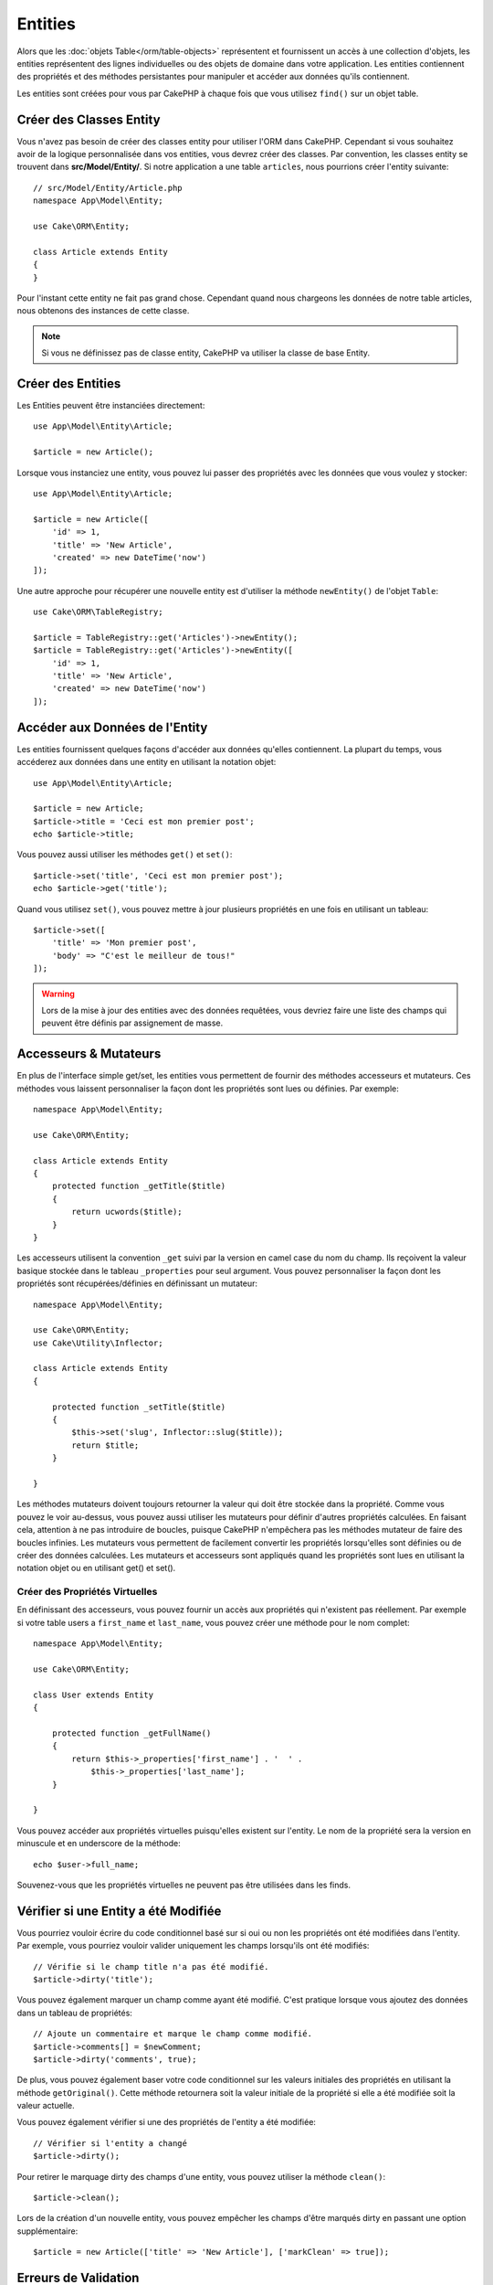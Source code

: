 Entities
########

.. php:namespace:: Cake\ORM

.. php:class:: Entity

Alors que les :doc:`objets Table</orm/table-objects>` représentent et
fournissent un accès à une collection d'objets, les entities représentent des
lignes individuelles ou des objets de domaine dans votre application. Les
entities contiennent des propriétés et des méthodes persistantes pour manipuler
et accéder aux données qu'ils contiennent.

Les entities sont créées pour vous par CakePHP à chaque fois que vous utilisez
``find()`` sur un objet table.

Créer des Classes Entity
========================

Vous n'avez pas besoin de créer des classes entity pour utiliser l'ORM dans
CakePHP. Cependant si vous souhaitez avoir de la logique personnalisée dans
vos entities, vous devrez créer des classes. Par convention, les classes
entity se trouvent dans **src/Model/Entity/**. Si notre application a une
table ``articles``, nous pourrions créer l'entity suivante::

    // src/Model/Entity/Article.php
    namespace App\Model\Entity;

    use Cake\ORM\Entity;

    class Article extends Entity
    {
    }

Pour l'instant cette entity ne fait pas grand chose. Cependant quand nous
chargeons les données de notre table articles, nous obtenons des instances
de cette classe.

.. note::

    Si vous ne définissez pas de classe entity, CakePHP va utiliser la classe
    de base Entity.

Créer des Entities
==================

Les Entities peuvent être instanciées directement::

    use App\Model\Entity\Article;

    $article = new Article();

Lorsque vous instanciez une entity, vous pouvez lui passer des propriétés avec
les données que vous voulez y stocker::

    use App\Model\Entity\Article;

    $article = new Article([
        'id' => 1,
        'title' => 'New Article',
        'created' => new DateTime('now')
    ]);

Une autre approche pour récupérer une nouvelle entity est d'utiliser la méthode
``newEntity()`` de l'objet ``Table``::

    use Cake\ORM\TableRegistry;

    $article = TableRegistry::get('Articles')->newEntity();
    $article = TableRegistry::get('Articles')->newEntity([
        'id' => 1,
        'title' => 'New Article',
        'created' => new DateTime('now')
    ]);

Accéder aux Données de l'Entity
===============================

Les entities fournissent quelques façons d'accéder aux données qu'elles
contiennent. La plupart du temps, vous accéderez aux données dans une entity
en utilisant la notation objet::

    use App\Model\Entity\Article;

    $article = new Article;
    $article->title = 'Ceci est mon premier post';
    echo $article->title;

Vous pouvez aussi utiliser les méthodes ``get()`` et ``set()``::

    $article->set('title', 'Ceci est mon premier post');
    echo $article->get('title');

Quand vous utilisez ``set()``, vous pouvez mettre à jour plusieurs propriétés
en une fois en utilisant un tableau::

    $article->set([
        'title' => 'Mon premier post',
        'body' => "C'est le meilleur de tous!"
    ]);

.. warning::

    Lors de la mise à jour des entities avec des données requêtées, vous
    devriez faire une liste des champs qui peuvent être définis par
    assignement de masse.

Accesseurs & Mutateurs
======================

.. php:method:: set($field = null, $value = null)

En plus de l'interface simple get/set, les entities vous permettent de fournir
des méthodes accesseurs et mutateurs. Ces méthodes vous laissent personnaliser
la façon dont les propriétés sont lues ou définies. Par exemple::

    namespace App\Model\Entity;

    use Cake\ORM\Entity;

    class Article extends Entity
    {
        protected function _getTitle($title)
        {
            return ucwords($title);
        }
    }

Les accesseurs utilisent la convention ``_get`` suivi par la version en camel
case du nom du champ. Ils reçoivent la valeur basique stockée dans le tableau
``_properties`` pour seul argument. Vous pouvez personnaliser la façon dont
les propriétés sont récupérées/définies en définissant un mutateur::

    namespace App\Model\Entity;

    use Cake\ORM\Entity;
    use Cake\Utility\Inflector;

    class Article extends Entity
    {

        protected function _setTitle($title)
        {
            $this->set('slug', Inflector::slug($title));
            return $title;
        }

    }

Les méthodes mutateurs doivent toujours retourner la valeur qui doit être
stockée dans la propriété. Comme vous pouvez le voir au-dessus, vous pouvez
aussi utiliser les mutateurs pour définir d'autres propriétés calculées. En
faisant cela, attention à ne pas introduire de boucles, puisque CakePHP
n'empêchera pas les méthodes mutateur de faire des boucles infinies. Les
mutateurs vous permettent de facilement convertir les propriétés lorsqu'elles
sont définies ou de créer des données calculées. Les mutateurs et accesseurs
sont appliqués quand les propriétés sont lues en utilisant la notation objet
ou en utilisant get() et set().

.. _entities-virtual-properties:

Créer des Propriétés Virtuelles
-------------------------------

En définissant des accesseurs, vous pouvez fournir un accès aux propriétés
qui n'existent pas réellement. Par exemple si votre table users a
``first_name`` et ``last_name``, vous pouvez créer une méthode pour le nom
complet::

    namespace App\Model\Entity;

    use Cake\ORM\Entity;

    class User extends Entity
    {

        protected function _getFullName()
        {
            return $this->_properties['first_name'] . '  ' .
                $this->_properties['last_name'];
        }

    }

Vous pouvez accéder aux propriétés virtuelles puisqu'elles existent sur
l'entity. Le nom de la propriété sera la version en minuscule et en underscore
de la méthode::

    echo $user->full_name;

Souvenez-vous que les propriétés virtuelles ne peuvent pas être utilisées dans
les finds.

Vérifier si une Entity a été Modifiée
=====================================

.. php:method:: dirty($field = null, $dirty = null)

Vous pourriez vouloir écrire du code conditionnel basé sur si oui ou non
les propriétés ont été modifiées dans l'entity. Par exemple, vous pourriez
vouloir valider uniquement les champs lorsqu'ils ont été modifiés::

    // Vérifie si le champ title n'a pas été modifié.
    $article->dirty('title');

Vous pouvez également marquer un champ comme ayant été modifié. C'est pratique
lorsque vous ajoutez des données dans un tableau de propriétés::

    // Ajoute un commentaire et marque le champ comme modifié.
    $article->comments[] = $newComment;
    $article->dirty('comments', true);

De plus, vous pouvez également baser votre code conditionnel sur les valeurs
initiales des propriétés en utilisant la méthode ``getOriginal()``. Cette
méthode retournera soit la valeur initiale de la propriété si elle a été
modifiée soit la valeur actuelle.

Vous pouvez également vérifier si une des propriétés de l'entity a été
modifiée::

    // Vérifier si l'entity a changé
    $article->dirty();

Pour retirer le marquage dirty des champs d'une entity, vous pouvez utiliser
la méthode ``clean()``::

    $article->clean();

Lors de la création d'un nouvelle entity, vous pouvez empêcher les champs
d'être marqués dirty en passant une option supplémentaire::

    $article = new Article(['title' => 'New Article'], ['markClean' => true]);

Erreurs de Validation
=====================

.. php:method:: errors($field = null, $errors = null)

Après avoir :ref:`sauvegardé une entity <saving-entities>` toute erreur de
validation sera stockée sur l'entity elle-même. Vous pouvez accéder à toutes
les erreurs de validation en utilisant la méthode ``errors()``::

    // Récupère toutes les erreurs
    $errors = $user->errors();

    // Récupère les erreurs pour un champ unique.
    $errors = $user->errors('password');

La méthode ``errors()`` peut aussi être utilisée pour définir les erreurs sur
une entity, facilitant les tests du code qui fonctionne avec les messages
d'erreur::

    $user->errors('password', ['Password is required.']);

.. _entities-mass-assignment:

Assignement de Masse
====================

Alors que la définition des propriétés des entities en masse est simple et
pratique, elle peut créer des problèmes importants de sécurité.
Assigner en masse les données d'utilisateur à partir de la requête dans une
entity permet à l'utilisateur de modifier n'importe qu'elles (voir toutes) les
colonnes. Quand vous utilisez les classes entity anonymes, CakePHP ne protège
pas contre l'assignement en masse. Vous pouvez facilement vous protéger de
l'assignement de masse en utilisant :doc:`la commande bake </bake>` pour
générer vos entities.

La propriété ``_accessible`` vous permet de fournir une liste des champs et
si oui ou non ils peuvent être assignés en masse. Les valeurs ``true`` et
``false`` indiquent si un champ peut ou ne peut pas être assigné massivement::

    namespace App\Model\Entity;

    use Cake\ORM\Entity;

    class Article extends Entity
    {
        protected $_accessible = [
            'title' => true,
            'body' => true,
        ];
    }

En plus des champs réels, il existe un champ spécial ``*`` qui définit le
comportement par défaut si un champ n'est pas nommé spécifiquement::

    namespace App\Model\Entity;

    use Cake\ORM\Entity;

    class Article extends Entity
    {
        protected $_accessible = [
            'title' => true,
            'body' => true,
            '*' => false,
        ];
    }

Si la propriété ``*`` n'est pas définie, elle sera par défaut à ``false``.

Eviter la Protection Contre l'Assignement de Masse
--------------------------------------------------

lors de la création d'un nouvelle entity via le mot clé ``new`` vous pouvez
lui spécifier de ne pas se protéger contre l'assignement de masse::

    use App\Model\Entity\Article;

    $article = new Article(['id' => 1, 'title' => 'Foo'], ['guard' => false]);

Modifier les Champs Protégés à l'Exécution
------------------------------------------

Vous pouvez modifier la liste des champs protégés à la volée en utilisant la
méthode ``accessible``::

    // Rendre user_id accessible.
    $article->accessible('user_id', true);

    // Rendre title protégé.
    $article->accessible('title', false);

.. note::

    Modifier des champs accessibles agit seulement sur l'instance de la
    méthode sur laquelle il est appelé.

Lorsque vous utilisez les méthodes ``newEntity()`` et ``patchEntity()`` dans
les objets ``Table`` vous avez également le contrôle sur la protection de
masse. Référez vous à la section to the :ref:`changing-accessible-fields`
pour plus d'information.

Outrepasser la Protection de Champ
----------------------------------

Il arrive parfois que vous souhaitiez permettre un assignement en masse aux
champs protégés::

    $article->set($properties, ['guard' => false]);

En définissant l'option ``guard`` à ``false``. vous pouvez ignorer la liste des
champs accessibles pour un appel unique de ``set()``.

Vérifier si une Entity a été Sauvegardée
----------------------------------------

Il est souvent nécessaire de savoir si une entity représente une ligne qui
est déjà présente en base de données. Pour cela, utilisez la méthode
``isNew()``::

    if (!$article->isNew()) {
        echo 'Cette article a déjà été sauvegardé!';
    }

Si vous êtes certains qu'une entity a déjà été sauvegardée, vous pouvez
utiliser ``isNew()`` en tant que setter::

    $article->isNew(false);

    $article->isNew(true);

.. _lazy-load-associations:

Lazy Loading des Associations
=============================

Alors que les associations chargées en eager loading sont généralement la
façon la plus efficace pour accéder à vos associations, il peut arriver que
vous ayez besoin d'utiliser le lazy loading des données associées. Avant de
voir comment utiliser le Lazy loading d'associations, nous devrions
discuter des différences entre le chargement des associations eager et lazy:

Eager loading
    Le Eager loading utilise les joins (si possible) pour récupérer les
    données de la base de données avec aussi *peu* de requêtes que possible.
    Quand une requête séparée est nécessaire comme dans le cas d'une
    association HasMany, une requête unique est émise pour récupérer *toutes*
    les données associées pour l'ensemble courant d'objets.
Lazy loading
    Le Lazy loading diffère le chargement des données de l'association jusqu'à
    ce que ce soit complètement nécessaire. Alors que ceci peut sauver du temps
    CPU car des données possiblement non utilisées ne sont pas hydratées dans
    les objets, cela peut résulter en plus de requêtes émises vers la base de
    données. Par exemple faire des boucles sur un ensemble d'articles et leurs
    commentaires va fréquemment émettre N requêtes où N est le nombre d'articles
    étant itérés.

Alors que le lazy loading n'est pas inclus par l'ORM de CakePHP, il n'est
pas difficile de l'intégrer vous-même quand et où vous le souhaitez. Lors
de l'implémentation d'une méthode accesseur, vous pouvez charger les
données associées en lazy loading::

    namespace App\Model\Entity;

    use Cake\ORM\Entity;
    use Cake\ORM\TableRegistry;

    class Article extends Entity
    {

        protected function _getComments()
        {
            $comments = TableRegistry::get('Comments');
            return $comments->find('all')
                ->where(['article_id' => $this->id])
                ->toArray();
        }

    }

Intégrer la méthode ci-dessus va vous permettre de faire ce qui suit::

    $article = $this->Articles->findById($id);
    foreach ($article->comments as $comment) {
        echo $comment->body;
    }

Créer du Code Réutilisable avec les Traits
==========================================

Vous pouvez vous retrouver dans un cas où vous avez besoin de la même logique
dans plusieurs classes d'entity. Les traits de PHP sont parfaits pour cela.
Vous pouvez mettre les traits de votre application dans **src/Model/Entity**.
Par convention, les traits dans CakePHP sont suffixés avec ``Trait`` pour
qu'ils soient facilement discernables des classes ou des interfaces. Les traits
sont souvent un bon allié des behaviors, vous permettant de fournir des
fonctionnalités pour la table et les objets entity.

Par exemple si nous avons un plugin SoftDeletable, il pourrait fournir un trait.
Ce trait pourrait donner des méthodes pour rendre les entities comme
'supprimé', la méthode ``softDelete`` pourrait être fournie par un trait::

    // SoftDelete/Model/Entity/SoftDeleteTrait.php

    namespace SoftDelete\Model\Entity;

    trait SoftDeleteTrait {

        public function softDelete()
        {
            $this->set('deleted', true);
        }

    }

Vous pourriez ensuite utiliser ce trait dans votre classe entity en l'intégrant
et en l'incluant::

    namespace App\Model\Entity;

    use Cake\ORM\Entity;
    use SoftDelete\Model\Entity\SoftDeleteTrait;

    class Article extends Entity
    {
        use SoftDeleteTrait;
    }

Convertir en Tableaux/JSON
==========================

Lors de la construction d'APIs, vous avez peut-être besoin de convertir des
entities en tableaux ou en données JSON. CakePHP facilite cela::

    // Obtenir un tableau.
    $array = $user->toArray();

    // Convertir en JSON
    $json = json_encode($user);

Lors de la conversion d'une entity en tableau/JSON, les listes de champ
virtuel & caché sont utilisées. Les entities sont converties aussi de façon
récursive. Cela signifie que si les entities et leurs associations sont
chargées en eager loading, CakePHP va correctement gérer la conversion des
données associées dans le bon format.

Montrer les Propriétés Virtuelles
---------------------------------

Par défaut, les propriétés virtuelles ne sont pas exportées lors de la
conversion des entities en tableaux ou JSON. Afin de montrer les propriétés
virtuelles, vous devez les rendre visibles. Lors de la définition de votre
classe entity, vous pouvez fournir une liste de propriétés virtuelles qui
doivent être exposées::

    namespace App\Model\Entity;

    use Cake\ORM\Entity;

    class User extends Entity
    {

        protected $_virtual = ['full_name'];

    }

Cette liste peut être modifiée à la volée en utilisant ``virtualProperties``::

    $user->virtualProperties(['full_name', 'is_admin']);

Cacher les Propriétés
---------------------

Il arrive souvent que vous ne souhaitiez pas exporter certains champs dans
des formats JSON ou tableau. Par exemple il n'est souvent pas sage de montrer
les hashs de mot de passe ou les questions pour retrouver son compte. Lors
de la définition d'une classe entity, définissez les propriétés qui doivent
être cachées::

    namespace App\Model\Entity;

    use Cake\ORM\Entity;

    class User extends Entity
    {

        protected $_hidden = ['password'];

    }

Cette liste peut être modifiée à la volée en utilisant ``hiddenProperties``::

    $user->hiddenProperties(['password', 'recovery_question']);

Stocker des Types Complexes
===========================

Les entities n'ont pas pour objectif de contenir de la logique pour sérialiser
et desérialiser les données complexes venant de la base de données. Consultez
la section :ref:`saving-complex-types` pour comprendre la façon dont votre
application peut stocker des types de données complexes comme les tableaux et
les objets.
